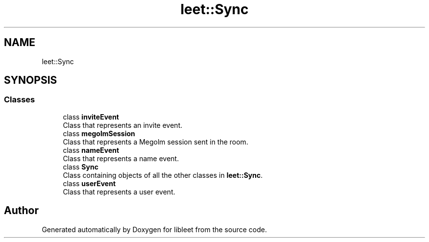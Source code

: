 .TH "leet::Sync" 3 "Version 0.1" "libleet" \" -*- nroff -*-
.ad l
.nh
.SH NAME
leet::Sync
.SH SYNOPSIS
.br
.PP
.SS "Classes"

.in +1c
.ti -1c
.RI "class \fBinviteEvent\fP"
.br
.RI "Class that represents an invite event\&. "
.ti -1c
.RI "class \fBmegolmSession\fP"
.br
.RI "Class that represents a Megolm session sent in the room\&. "
.ti -1c
.RI "class \fBnameEvent\fP"
.br
.RI "Class that represents a name event\&. "
.ti -1c
.RI "class \fBSync\fP"
.br
.RI "Class containing objects of all the other classes in \fBleet::Sync\fP\&. "
.ti -1c
.RI "class \fBuserEvent\fP"
.br
.RI "Class that represents a user event\&. "
.in -1c
.SH "Author"
.PP 
Generated automatically by Doxygen for libleet from the source code\&.
